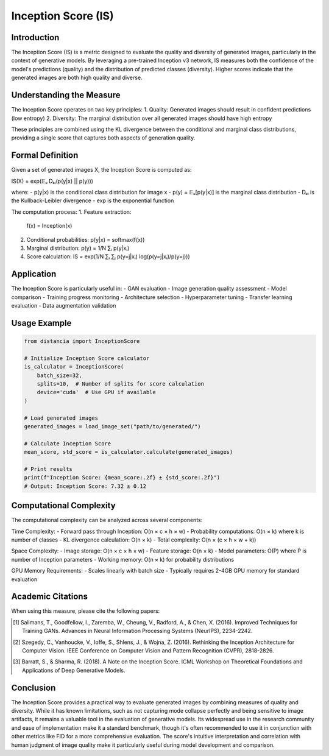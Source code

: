Inception Score (IS)
==================

Introduction
-----------
The Inception Score (IS) is a metric designed to evaluate the quality and diversity of generated images, particularly in the context of generative models. By leveraging a pre-trained Inception v3 network, IS measures both the confidence of the model's predictions (quality) and the distribution of predicted classes (diversity). Higher scores indicate that the generated images are both high quality and diverse.

Understanding the Measure
------------------------
The Inception Score operates on two key principles:
1. Quality: Generated images should result in confident predictions (low entropy)
2. Diversity: The marginal distribution over all generated images should have high entropy

These principles are combined using the KL divergence between the conditional and marginal class distributions, providing a single score that captures both aspects of generation quality.

Formal Definition
---------------
Given a set of generated images X, the Inception Score is computed as:

IS(X) = exp(𝔼ₓ Dₖₗ(p(y|x) || p(y)))

where:
- p(y|x) is the conditional class distribution for image x
- p(y) = 𝔼ₓ[p(y|x)] is the marginal class distribution
- Dₖₗ is the Kullback-Leibler divergence
- exp is the exponential function

The computation process:
1. Feature extraction:
   f(x) = Inception(x)

2. Conditional probabilities:
   p(y|x) = softmax(f(x))

3. Marginal distribution:
   p(y) = 1/N ∑ᵢ p(y|xᵢ)

4. Score calculation:
   IS = exp(1/N ∑ᵢ ∑ⱼ p(y=j|xᵢ) log(p(y=j|xᵢ)/p(y=j)))

Application
----------
The Inception Score is particularly useful in:
- GAN evaluation
- Image generation quality assessment
- Model comparison
- Training progress monitoring
- Architecture selection
- Hyperparameter tuning
- Transfer learning evaluation
- Data augmentation validation

Usage Example
------------
.. code-block:: python

    from distancia import InceptionScore
    
    # Initialize Inception Score calculator
    is_calculator = InceptionScore(
        batch_size=32,
        splits=10,  # Number of splits for score calculation
        device='cuda'  # Use GPU if available
    )
    
    # Load generated images
    generated_images = load_image_set("path/to/generated/")
    
    # Calculate Inception Score
    mean_score, std_score = is_calculator.calculate(generated_images)
    
    # Print results
    print(f"Inception Score: {mean_score:.2f} ± {std_score:.2f}")
    # Output: Inception Score: 7.32 ± 0.12

Computational Complexity
----------------------
The computational complexity can be analyzed across several components:

Time Complexity:
- Forward pass through Inception: O(n × c × h × w)
- Probability computations: O(n × k) where k is number of classes
- KL divergence calculation: O(n × k)
- Total complexity: O(n × (c × h × w + k))

Space Complexity:
- Image storage: O(n × c × h × w)
- Feature storage: O(n × k)
- Model parameters: O(P) where P is number of Inception parameters
- Working memory: O(n × k) for probability distributions

GPU Memory Requirements:
- Scales linearly with batch size
- Typically requires 2-4GB GPU memory for standard evaluation

Academic Citations
----------------
When using this measure, please cite the following papers:

.. [1] Salimans, T., Goodfellow, I., Zaremba, W., Cheung, V., Radford, A., & Chen, X. (2016).
       Improved Techniques for Training GANs.
       Advances in Neural Information Processing Systems (NeurIPS), 2234-2242.

.. [2] Szegedy, C., Vanhoucke, V., Ioffe, S., Shlens, J., & Wojna, Z. (2016).
       Rethinking the Inception Architecture for Computer Vision.
       IEEE Conference on Computer Vision and Pattern Recognition (CVPR), 2818-2826.

.. [3] Barratt, S., & Sharma, R. (2018).
       A Note on the Inception Score.
       ICML Workshop on Theoretical Foundations and Applications of Deep Generative Models.

Conclusion
---------
The Inception Score provides a practical way to evaluate generated images by combining measures of quality and diversity. While it has known limitations, such as not capturing mode collapse perfectly and being sensitive to image artifacts, it remains a valuable tool in the evaluation of generative models. Its widespread use in the research community and ease of implementation make it a standard benchmark, though it's often recommended to use it in conjunction with other metrics like FID for a more comprehensive evaluation. The score's intuitive interpretation and correlation with human judgment of image quality make it particularly useful during model development and comparison.
